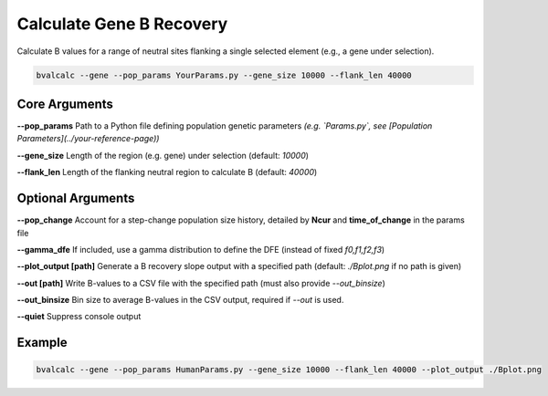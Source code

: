 Calculate Gene B Recovery
=====================

Calculate B values for a range of neutral sites flanking a single selected element (e.g., a gene under selection).

.. code-block:: console

    bvalcalc --gene --pop_params YourParams.py --gene_size 10000 --flank_len 40000

Core Arguments
--------------

**--pop_params**  
Path to a Python file defining population genetic parameters  
*(e.g. `Params.py`, see [Population Parameters](../your-reference-page))*

**--gene_size**  
Length of the region (e.g. gene) under selection (default: `10000`)

**--flank_len**  
Length of the flanking neutral region to calculate B (default: `40000`)

Optional Arguments
------------------

**--pop_change**  
Account for a step-change population size history, detailed by **Ncur** and **time_of_change** in the params file

**--gamma_dfe**
If included, use a gamma distribution to define the DFE (instead of fixed `f0,f1,f2,f3`)

**--plot_output [path]**  
Generate a B recovery slope output with a specified path (default: `./Bplot.png` if no path is given)

**--out [path]**  
Write B-values to a CSV file with the specified path (must also provide `--out_binsize`)

**--out_binsize**  
Bin size to average B-values in the CSV output, required if `--out` is used.

**--quiet**  
Suppress console output

Example
-------

.. code-block:: console

    bvalcalc --gene --pop_params HumanParams.py --gene_size 10000 --flank_len 40000 --plot_output ./Bplot.png
